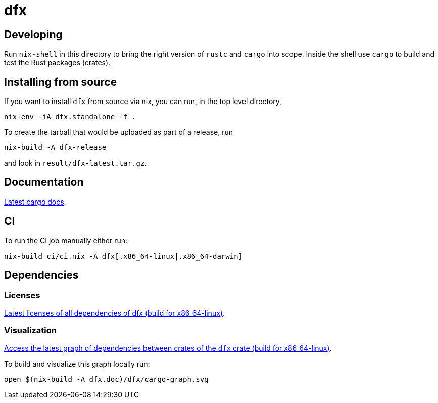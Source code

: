 = dfx

== Developing

Run `nix-shell` in this directory to bring the right version of `rustc` and
`cargo` into scope. Inside the shell use `cargo` to build and test the Rust
packages (crates).

== Installing from source

If you want to install `dfx` from source via nix, you can run, in the top level directory,

[source,bash]
nix-env -iA dfx.standalone -f .

To create the tarball that would be uploaded as part of a release, run

[source,bash]
nix-build -A dfx-release

and look in `result/dfx-latest.tar.gz`.

== Documentation

https://hydra.oregon.dfinity.build/latest/dfinity-ci-build/sdk/dfx.doc.x86_64-linux/dfx/index.html[Latest cargo docs].

== CI

To run the CI job manually either run:

`nix-build ci/ci.nix -A dfx[.x86_64-linux|.x86_64-darwin]`

== Dependencies

=== Licenses

https://hydra.oregon.dfinity.build/latest/dfinity-ci-build/sdk/licenses.dfx.x86_64-linux/licenses.dfinity-sdk-dfx.html[Latest licenses of all dependencies of dfx (build for x86_64-linux)].

=== Visualization

https://hydra.oregon.dfinity.build/latest/dfinity-ci-build/sdk/dfx.x86_64-linux/dfx/cargo-graph.svg[Access the latest graph of dependencies between crates of the `dfx` crate (build for x86_64-linux)].

To build and visualize this graph locally run:

`open $(nix-build -A dfx.doc)/dfx/cargo-graph.svg`
